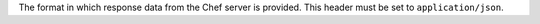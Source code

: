 .. The contents of this file may be included in multiple topics (using the includes directive).
.. The contents of this file should be modified in a way that preserves its ability to appear in multiple topics.

The format in which response data from the Chef server is provided. This header must be set to ``application/json``.
